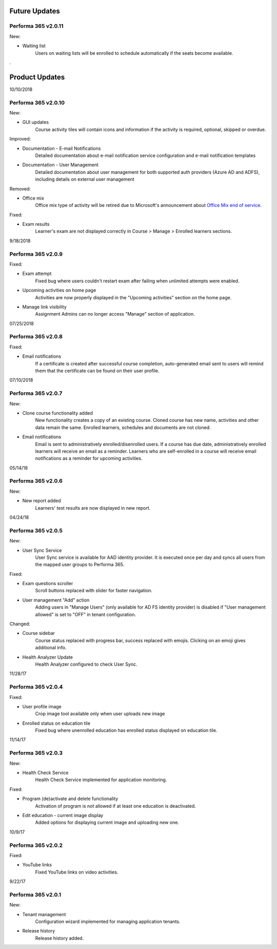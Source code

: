 .. _product_updates:

Future Updates
================

Performa 365 v2.0.11
^^^^^^^^^^^^^^^^^^^^^^^^^^^^

New:

* Waiting list
   Users on waiting lists will be enrolled to schedule automatically if the seats become available.
   
..

.

..


Product Updates
================

10/10/2018

Performa 365 v2.0.10
^^^^^^^^^^^^^^^^^^^^^^^^^^^^

New:
   
* GUI updates
   Course activity tiles will contain icons and information if the activity is required, optional, skipped or overdue.
   
Improved:

* Documentation - E-mail Notifications
   Detailed documentation about e-mail notification service configuration and e-mail notification templates 

* Documentation - User Management
   Detailed documentation about user management for both supported auth providers (Azure AD and ADFS), including details on external user management 

Removed:

* Office mix
   Office mix type of activity will be retired due to Microsoft's announcement about  `Office Mix end of service <https://support.office.com/en-us/article/important-information-about-office-mix-preview-end-of-service-c1c04f84-a7bb-4602-9645-258017155258>`_.
   

Fixed:

* Exam results
   Learner's exam are not displayed correctly in Course > Manage > Enrolled learners sections.
   
..


9/18/2018

Performa 365 v2.0.9
^^^^^^^^^^^^^^^^^^^^^^^^^^^^

Fixed:

* Exam attempt
   Fixed bug where users couldn't restart exam after failing when unlimited attempts were enabled.

* Upcoming activities on home page
   Activities are now properly displayed in the "Upcoming activities" section on the home page.
   
* Manage link visibility
   Assignment Admins can no longer access "Manage" section of application.

..

07/25/2018

Performa 365 v2.0.8
^^^^^^^^^^^^^^^^^^^^^^^^^^^^

Fixed:

* Email notifications
   If a certificate is created after successful course completion, auto-generated email sent to users will remind them that the certificate can be found on their user profile.

..

07/10/2018

Performa 365 v2.0.7
^^^^^^^^^^^^^^^^^^^^^^^^^^^^

New:

* Clone course functionality added
   New functionality creates a copy of an existing course. Cloned course has new name, activities and other data remain the same.      Enrolled learners, schedules and documents are not cloned.
* Email notifications
   Email is sent to administratively enrolled/disenrolled users. If a course has due date, administratively enrolled learners will receive an email as a reminder. Learners who are self-enrolled in a course will receive email notifications as a reminder for upcoming activities.

..

05/14/18

Performa 365 v2.0.6
^^^^^^^^^^^^^^^^^^^^^^^^^^^^

New:

* New report added
   Learners' test results are now displayed in new report. 

..

04/24/18

Performa 365 v2.0.5
^^^^^^^^^^^^^^^^^^^^^^^^^^^^

New:

* User Sync Service
   User Sync service is available for AAD identity provider. It is executed once per day and syncs all users from the mapped user groups to Performa 365.

Fixed:

* Exam questions scroller
   Scroll buttons replaced with slider for faster navigation.
* User management "Add" action
   Adding users in "Manage Users" (only available for AD FS identity provider) is disabled if "User management allowed" is set to "OFF" in tenant configuration. 

Changed:

* Course sidebar
   Course status replaced with progress bar, success replaced with emojis. Clicking on an emoji gives additional info.
* Health Analyzer Update
   Health Analyzer configured to check User Sync.

..

11/28/17

Performa 365 v2.0.4
^^^^^^^^^^^^^^^^^^^^^^^^^^^^

Fixed:

* User profile image
   Crop image tool available only when user uploads new image
* Enrolled status on education tile
   Fixed bug where unenrolled education has enrolled status displayed on education tile.


..

11/14/17

Performa 365 v2.0.3
^^^^^^^^^^^^^^^^^^^^^^^^^^^^

New:

* Health Check Service
    Health Check Service implemented for application monitoring.

Fixed:

* Program (de)activate and delete functionality
    Activation of program is not allowed if at least one education is deactivated.
* Edit education - current image display
    Added options for displaying current image and uploading new one.

..

10/9/17

Performa 365 v2.0.2
^^^^^^^^^^^^^^^^^^^^^^^^^^^^

Fixed:

* YouTube links
    Fixed YouTube links on video activities.

..

9/22/17

Performa 365 v2.0.1
^^^^^^^^^^^^^^^^^^^^^^^^^^^^

New:

* Tenant management
    Configuration wizard implemented for managing application tenants.
* Release history
    Release history added.
